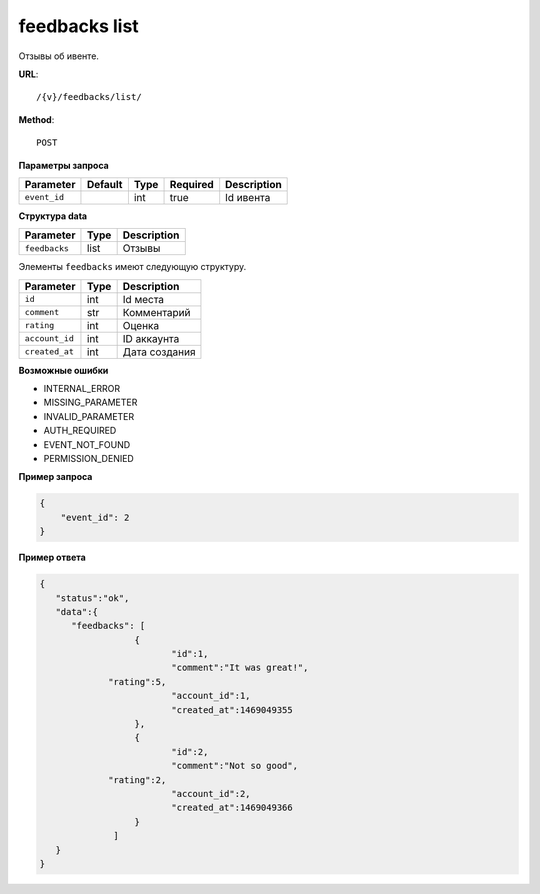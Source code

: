 feedbacks list
==============

Отзывы об ивенте.

**URL**::

    /{v}/feedbacks/list/

**Method**::

    POST

**Параметры запроса**

============  =======  ====  ========  ===========
Parameter     Default  Type  Required  Description
============  =======  ====  ========  ===========
``event_id``           int   true      Id ивента
============  =======  ====  ========  ===========

**Структура data**

=============  ====  ===========
Parameter      Type  Description
=============  ====  ===========
``feedbacks``  list  Отзывы
=============  ====  ===========

Элементы ``feedbacks`` имеют следующую структуру.

===============  ====  ================================
Parameter        Type  Description
===============  ====  ================================
``id``           int   Id места
``comment``      str   Комментарий
``rating``       int   Оценка
``account_id``   int   ID аккаунта
``created_at``   int   Дата создания
===============  ====  ================================


**Возможные ошибки**

* INTERNAL_ERROR
* MISSING_PARAMETER
* INVALID_PARAMETER
* AUTH_REQUIRED
* EVENT_NOT_FOUND
* PERMISSION_DENIED

**Пример запроса**

.. code-block:: javascript

    {
        "event_id": 2
    }

**Пример ответа**

.. code-block:: javascript

    {
       "status":"ok",
       "data":{
          "feedbacks": [
		      {
		  	     "id":1,
			     "comment":"It was great!",
                 "rating":5,
			     "account_id":1,
			     "created_at":1469049355
		      },
		      {
		  	     "id":2,
			     "comment":"Not so good",
                 "rating":2,
			     "account_id":2,
			     "created_at":1469049366
		      }
		  ]
       }
    }